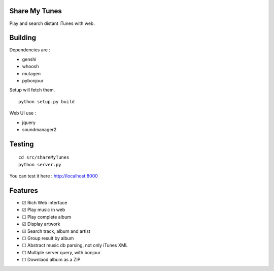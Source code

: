 Share My Tunes
==============

Play and search distant iTunes with web.

Building
========

Dependencies are :

- genshi
- whoosh
- mutagen
- pybonjour

Setup will fetch them.

::

  python setup.py build

Web UI use :

- jquery
- soundmanager2

Testing
=======

::

  cd src/shareMyTunes
  python server.py

You can test it here : http://localhost:8000

Features
========

- ☑ Rich Web interface
- ☑ Play music in web
-  ☐ Play complete album
- ☑ Display artwork
- ☑ Search track, album and artist
-  ☐ Group result by album
-  ☐ Abstract music db parsing, not only iTunes XML
-  ☐ Multiple server query, with bonjour
-  ☐ Downlaod album as a ZIP
